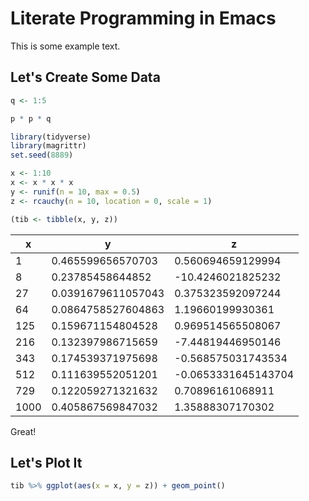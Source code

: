 * Literate Programming in Emacs  
  :PROPERTIES:
  :header-args: :session rs :exports both
  :END:

This is some example text.

** Let's Create Some Data

#+BEGIN_SRC R
q <- 1:5
#+END_SRC

#+RESULTS:
| 1 |
| 2 |
| 3 |
| 4 |
| 5 |

#+BEGIN_SRC R
p * p * q
#+END_SRC

#+RESULTS:
|   1 |
|   8 |
|  27 |
|  64 |
| 125 |


 #+BEGIN_SRC R :results value :colnames yes :hline yes
 library(tidyverse)
 library(magrittr)
 set.seed(8889)
 
 x <- 1:10
 x <- x * x * x
 y <- runif(n = 10, max = 0.5)
 z <- rcauchy(n = 10, location = 0, scale = 1)
 
 (tib <- tibble(x, y, z))
 #+END_SRC

 #+RESULTS:
 |    x |                  y |                   z |
 |------+--------------------+---------------------|
 |    1 |  0.465599656570703 |   0.560694659129994 |
 |    8 |   0.23785458644852 |   -10.4246021825232 |
 |   27 | 0.0391679611057043 |   0.375323592097244 |
 |   64 | 0.0864758527604863 |    1.19660199930361 |
 |  125 |  0.159671154804528 |   0.969514565508067 |
 |  216 |  0.132397986715659 |   -7.44819446950146 |
 |  343 |  0.174539371975698 |  -0.568575031743534 |
 |  512 |  0.111639552051201 | -0.0653331645143704 |
 |  729 |  0.122059271321632 |    0.70896161068911 |
 | 1000 |  0.405867569847032 |    1.35888307170302 |

Great! 

** Let's Plot It

 #+BEGIN_SRC R :results output graphics :file plot.svg
 tib %>% ggplot(aes(x = x, y = z)) + geom_point()
 #+END_SRC

 #+RESULTS:
 [[file:plot.svg]]

 #+HTML:
 [[file:plot.svg]]
